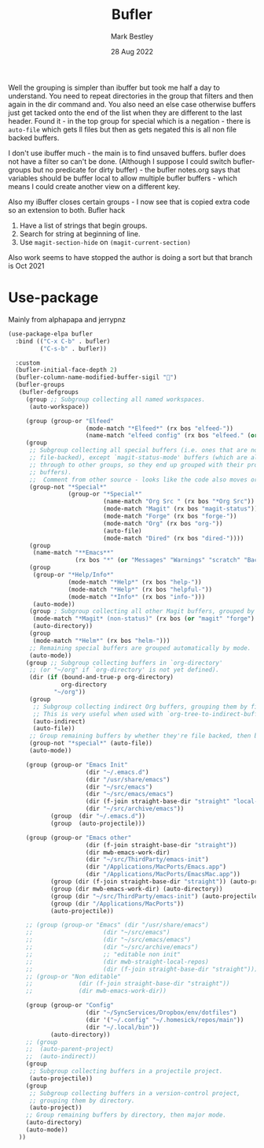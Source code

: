 #+TITLE:  Bufler
#+AUTHOR: Mark Bestley
#+DATE:   28 Aug 2022
#+PROPERTY:header-args :tangle yes
Well the grouping is simpler than ibuffer but took me half a day to understand. You need to repeat directories in the group that filters and then again in the dir command and. You also need an else case otherwise buffers just get tacked onto the end of the list when they are different to the last header.
Found it - in the top group for special which is a negation - there is ~auto-file~ which gets ll files but then as gets negated this is all non file backed buffers.

I don't use ibuffer much - the main is to find unsaved buffers. bufler does not have a filter so can't be done. (Although I suppose I could switch bufler-groups but no predicate for dirty buffer) - the bufler notes.org says that variables should be buffer local to allow multiple bufler buffers - which means I could create another view on a different key.

Also my iBuffer closes certain groups - I now see that is copied extra code so an extension to both.
Bufler hack
1) Have a list of strings that begin groups.
2) Search for string at beginning of line.
3) Use ~magit-section-hide~ on ~(magit-current-section)~

Also work seems to have stopped the author is doing a sort but that branch is Oct 2021
* Use-package
:PROPERTIES:
:ID:       org_mark_mini20.local:20220828T181203.235621
:END:
Mainly from alphapapa and jerrypnz

#+NAME: org_mark_mini20.local_20220828T160715.054498
#+begin_src emacs-lisp
(use-package-elpa bufler
  :bind (("C-x C-b" . bufler)
		 ("C-s-b" . bufler))

  :custom
  (bufler-initial-face-depth 2)
  (bufler-column-name-modified-buffer-sigil "🛑")
  (bufler-groups
   (bufler-defgroups
	 (group ;; Subgroup collecting all named workspaces.
	  (auto-workspace))

	 (group (group-or "Elfeed"
					  (mode-match "*Elfeed*" (rx bos "elfeed-"))
					  (name-match "elfeed config" (rx bos "elfeed." (or "el" "org")))))
	 (group
	  ;; Subgroup collecting all special buffers (i.e. ones that are not
	  ;; file-backed), except `magit-status-mode' buffers (which are allowed to fall
	  ;; through to other groups, so they end up grouped with their project
	  ;; buffers).
	  ;;  Comment from other source - looks like the code also moves org and dired
	  (group-not "*Special*"
				 (group-or "*Special*"
						   (name-match "Org Src " (rx bos "*Org Src"))
						   (mode-match "Magit" (rx bos "magit-status"))
						   (mode-match "Forge" (rx bos "forge-"))
						   (mode-match "Org" (rx bos "org-"))
						   (auto-file)
						   (mode-match "Dired" (rx bos "dired-"))))
	  (group
	   (name-match "**Emacs**"
				   (rx bos "*" (or "Messages" "Warnings" "scratch" "Backtrace") "*")))
	  (group
	   (group-or "*Help/Info*"
				 (mode-match "*Help*" (rx bos "help-"))
				 (mode-match "*Help*" (rx bos "helpful-"))
				 (mode-match "*Info*" (rx bos "info-")))
	   (auto-mode))
	  (group ; Subgroup collecting all other Magit buffers, grouped by directory.
	   (mode-match "*Magit* (non-status)" (rx bos (or "magit" "forge") "-"))
	   (auto-directory))
	  (group
	   (mode-match "*Helm*" (rx bos "helm-")))
	  ;; Remaining special buffers are grouped automatically by mode.
	  (auto-mode))
	 (group ;; Subgroup collecting buffers in `org-directory'
	  ;; (or "~/org" if `org-directory' is not yet defined).
	  (dir (if (bound-and-true-p org-directory)
			   org-directory
			 "~/org"))
	  (group
	   ;; Subgroup collecting indirect Org buffers, grouping them by file.
	   ;; This is very useful when used with `org-tree-to-indirect-buffer'.
	   (auto-indirect)
	   (auto-file))
	  ;; Group remaining buffers by whether they're file backed, then by mode.
	  (group-not "*special*" (auto-file))
	  (auto-mode))

	 (group (group-or "Emacs Init"
					  (dir "~/.emacs.d")
					  (dir "/usr/share/emacs")
					  (dir "~/src/emacs")
					  (dir "~/src/emacs/emacs")
					  (dir (f-join straight-base-dir "straight" "local-repos"))
					  (dir "~/src/archive/emacs"))
			(group  (dir "~/.emacs.d"))
			(group  (auto-projectile)))

	 (group (group-or "Emacs other"
					  (dir (f-join straight-base-dir "straight"))
					  (dir mwb-emacs-work-dir)
					  (dir "~/src/ThirdParty/emacs-init")
					  (dir "/Applications/MacPorts/Emacs.app")
					  (dir "/Applications/MacPorts/EmacsMac.app"))
			(group (dir (f-join straight-base-dir "straight")) (auto-projectile))
			(group (dir mwb-emacs-work-dir) (auto-directory))
			(group (dir "~/src/ThirdParty/emacs-init") (auto-projectile))
			(group (dir "/Applications/MacPorts"))
			(auto-projectile))

	 ;; (group (group-or "Emacs" (dir "/usr/share/emacs")
	 ;; 				   (dir "~/src/emacs")
	 ;; 				   (dir "~/src/emacs/emacs")
	 ;; 				   (dir "~/src/archive/emacs")
	 ;; 				   ;; "editable non init"
	 ;; 				   (dir mwb-straight-local-repos)
	 ;; 				   (dir (f-join straight-base-dir "straight"))))
	 ;; (group-or "Non editable"
	 ;; 			(dir (f-join straight-base-dir "straight"))
	 ;; 			(dir mwb-emacs-work-dir))

	 (group (group-or "Config"
					  (dir "~/SyncServices/Dropbox/env/dotfiles")
					  (dir '("~/.config" "~/.homesick/repos/main"))
					  (dir "~/.local/bin"))
			(auto-directory))
	 ;; (group
	 ;;  (auto-parent-project)
	 ;;  (auto-indirect))
	 (group
	  ;; Subgroup collecting buffers in a projectile project.
      (auto-projectile))
	 (group
	  ;; Subgroup collecting buffers in a version-control project,
	  ;; grouping them by directory.
      (auto-project))
	 ;; Group remaining buffers by directory, then major mode.
	 (auto-directory)
	 (auto-mode))
   ))
#+end_src

#  LocalWords:  bufler ibuffer
